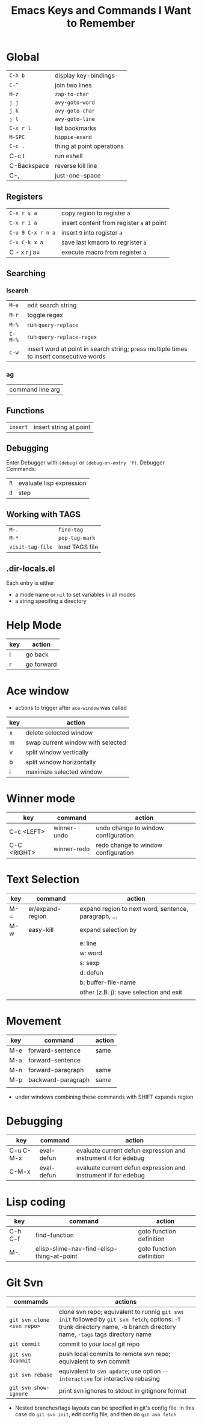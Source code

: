 #+TITLE: Emacs Keys and Commands I Want to Remember

* Global

| =C-h b=       | display key-bindings      |
| =C-^=         | join two lines            |
| =M-z=         | =zap-to-char=               |
| =j j=         | =avy-goto-word=             |
| =j k=         | =avy-goto-char=             |
| =j l=         | =avy-goto-line=             |
| =C-x r l=     | list bookmarks            |
| =M-SPC=       | =hippie-exand=              |
| =C-c .=       | thing at point operations |
| C-c t       | run eshell                |
| C-Backspace | reverse kill line         |
| C-,         | just-one-space            |


** Registers

| =C-x r s a=       | copy region to register =a=               |
| =C-x r i a=       | insert content from register =a= at point |
| =C-u 9 C-x r n a= | insert =9= into register =a=                |
| =C-x C-k x a=     | save last kmacro to regrister =a=         |
| C - x r j a=    | execute macro from register =a=           |



** Searching

*** Isearch

| =M-e=   | edit search string                                                                      |
| =M-r=   | toggle regex                                                                            |
| =M-%=   | run =query-replace=                                                                       |
| =C-M-%= | run =query-replace-regex=                                                                 |
| =C-w=   | insert word at point in search string; press multiple times to insert consecutive words |

*** ag

| command line arg |

** Functions

| =insert= | insert string at point |

** Debugging

Enter Debugger with =(debug)= or =(debug-on-entry 'f)=. Debugger Commands:

| =R= | evaluate lisp expression |
| =d= | step                     |

** Working with TAGS

| =M-.=            | =find-tag=     |
| =M-*=            | =pop-tag-mark= |
| =visit-tag-file= | load TAGS file |

** .dir-locals.el

Each entry is either

- a mode name or =nil= to set variables in all modes
- a string specifing a directory
* Help Mode

| key | action     |
|-----+------------|
| l   | go back    |
| r   | go forward |

* Ace window

- actions to trigger after =ace-window= was called

| key | action                            |
|-----+-----------------------------------|
| x   | delete selected window            |
| m   | swap current window with selected |
| v   | split window vertically           |
| b   | split window horizontally         |
| i   | maximize selected window          |

* Winner mode

| key         | command     | action                              |
|-------------+-------------+-------------------------------------|
| C-c <LEFT>  | winner-undo | undo change to window configuration |
| C-C <RIGHT> | winner-redo | redo change to window configuration |
* Text Selection

| key | command          | action                                               |
|-----+------------------+------------------------------------------------------|
| M-= | er/expand-region | expand region to next word, sentence, paragraph, ... |
| M-w | easy-kill        | expand selection by                                  |
|     |                  | e: line                                              |
|     |                  | w: word                                              |
|     |                  | s: sexp                                              |
|     |                  | d: defun                                             |
|     |                  | b: buffer-file-name                                  |
|     |                  | other (z.B. j): save selection and exit              |
|     |                  |                                                      |

* Movement

| key | command            | action |
|-----+--------------------+--------|
| M-e | forward-sentence   | same   |
| M-a | forward-sentence   |        |
| M-n | forward-paragraph  | same   |
| M-p | backward-paragraph | same   |
|     |                    |        |

- under windows combining these commands with SHIFT expands region

* Debugging

| key       | command    | action                                                         |
|-----------+------------+----------------------------------------------------------------|
| C-u C-M-x | eval-defun | evaluate current defun expression and instrument it for edebug |
| C-M-x     | eval-defun | evaluate current defun expression and instrument if for edebug |

* Lisp coding

| key     | command                                   | action                   |
|---------+-------------------------------------------+--------------------------|
| C-h C-f | find-function                             | goto function definition |
| M-.     | elisp-slime-nav-find-elisp-thing-at-point | goto function definition |

* Git Svn

| commamds | actions |
|----------+---------|
| =git svn clone <svn repo>= | clone svn repo; equivalent to runnig =git svn init= followed by =git svn fetch=; options: =-T= trunk directory name, =-b= branch directory name, =-tags= tags directory name |
| =git commit= | commit to your local git repo |
| =git svn dcommit= | push local commits to remote svn repo; equivalent to svn commit |
| =git svn rebase= | equivalent to =svn update=; use option =--interactive= for interactive rebasing |
| =git svn show-ignore= | print svn ignores to stdout in gitignore format |

- Nested branches/tags layouts can be specified in git's config file. In this case do =git svn init=, edit config file, and then do =git avn fetch=